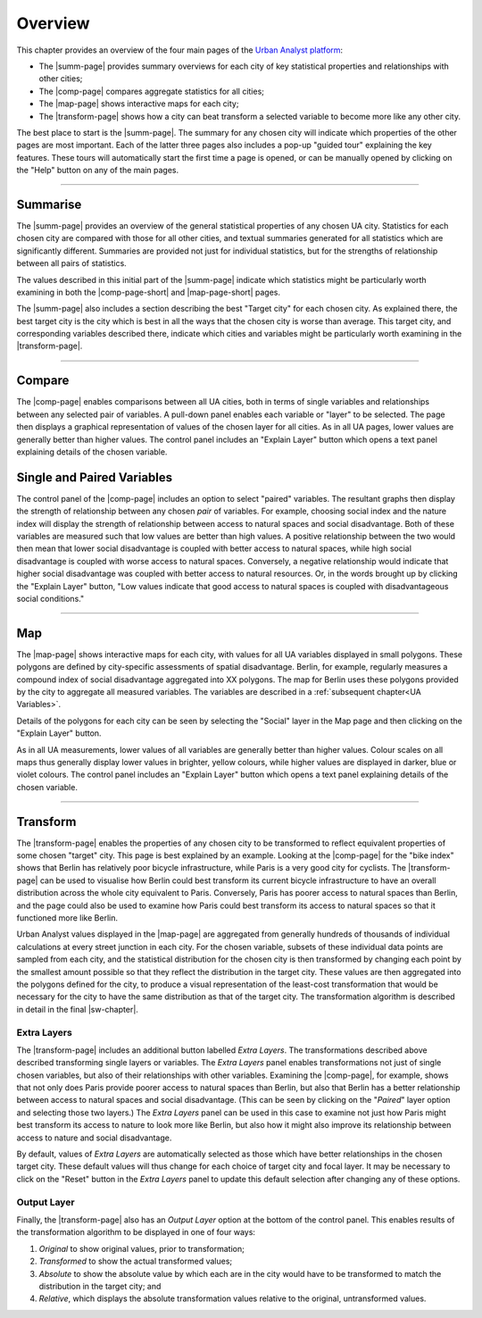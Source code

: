 Overview
###########

This chapter provides an overview of the four main pages of the `Urban Analyst
platform <https://urbananalyst.city>`_:

- The |summ-page| provides summary overviews for each city of key statistical
  properties and relationships with other cities;
- The |comp-page| compares aggregate statistics for all cities;
- The |map-page| shows interactive maps for each city;
- The |transform-page| shows how a city can beat transform a selected variable to become more like any other city.

The best place to start is the |summ-page|. The summary for any chosen city
will indicate which properties of the other pages are most important. Each of
the latter three pages also includes a pop-up "guided tour" explaining the key
features. These tours will automatically start the first time a page is opened,
or can be manually opened by clicking on the "Help" button on any of the main
pages.

.. |summ-page| raw:: html

   <a href="https://urbananalyst.city/summarise">
   <em>Summarise</em> page</a>

.. |comp-page| raw:: html

   <a href="https://urbananalyst.city/compare">
   <em>Compare</em> page</a>

.. |comp-page-short| raw:: html

   <a href="https://urbananalyst.city/compare">
   <em>Compare</em></a>

.. |map-page| raw:: html

   <a href="https://urbananalyst.city/map">
   <em>Map</em> page</a>

.. |map-page-short| raw:: html

   <a href="https://urbananalyst.city/map">
   <em>Map</em></a>

.. |transform-page| raw:: html

   <a href="https://urbananalyst.city/transform">
   <em>Transform</em> page</a>

----

Summarise
*********

The |summ-page| provides an overview of the general statistical properties of
any chosen UA city. Statistics for each chosen city are compared with those for
all other cities, and textual summaries generated for all statistics which are
significantly different. Summaries are provided not just for individual
statistics, but for the strengths of relationship between all pairs of
statistics.

The values described in this initial part of the |summ-page| indicate which
statistics might be particularly worth examining in both the |comp-page-short|
and |map-page-short| pages.


The |summ-page| also includes a section describing the best "Target city" for
each chosen city. As explained there, the best target city is the city which is
best in all the ways that the chosen city is worse than average. This target
city, and corresponding variables described there, indicate which cities and
variables might be particularly worth examining in the |transform-page|.


----

Compare
*******

The |comp-page| enables comparisons between all UA cities, both in terms of
single variables and relationships between any selected pair of variables. A
pull-down panel enables each variable or "layer" to be selected. The page then
displays a graphical representation of values of the chosen layer for all
cities. As in all UA pages, lower values are generally better than higher
values. The control panel includes an "Explain Layer" button which opens a text
panel explaining details of the chosen variable.

Single and Paired Variables
***************************

The control panel of the |comp-page| includes an option to select "paired"
variables. The resultant graphs then display the strength of relationship
between any chosen *pair* of variables. For example, choosing social index and
the nature index will display the strength of relationship between access to
natural spaces and social disadvantage. Both of these variables are measured
such that low values are better than high values. A positive relationship
between the two would then mean that lower social disadvantage is coupled with
better access to natural spaces, while high social disadvantage is coupled with
worse access to natural spaces. Conversely, a negative relationship would
indicate that higher social disadvantage was coupled with better access to
natural resources. Or, in the words brought up by clicking the "Explain Layer"
button, "Low values indicate that good access to natural spaces is coupled with
disadvantageous social conditions."

----

Map
***

The |map-page| shows interactive maps for each city, with values for all UA
variables displayed in small polygons. These polygons are defined by
city-specific assessments of spatial disadvantage. Berlin, for example,
regularly measures a compound index of social disadvantage aggregated into XX
polygons. The map for Berlin uses these polygons provided by the city to
aggregate all measured variables. The variables are described in a
:ref:`subsequent chapter<UA Variables>`.

Details of the polygons for each city can be seen by selecting the "Social"
layer in the Map page and then clicking on the "Explain Layer" button.

As in all UA measurements, lower values of all variables are generally better
than higher values. Colour scales on all maps thus generally display lower
values in brighter, yellow colours, while higher values are displayed in
darker, blue or violet colours. The control panel includes an "Explain Layer"
button which opens a text panel explaining details of the chosen variable.

----

Transform
*********

The |transform-page| enables the properties of any chosen city to be
transformed to reflect equivalent properties of some chosen "target" city. This
page is best explained by an example. Looking at the |comp-page| for the "bike
index" shows that Berlin has relatively poor bicycle infrastructure, while
Paris is a very good city for cyclists. The |transform-page| can be used to
visualise how Berlin could best transform its current bicycle infrastructure to
have an overall distribution across the whole city equivalent to Paris.
Conversely, Paris has poorer access to natural spaces than Berlin, and the page
could also be used to examine how Paris could best transform its access to
natural spaces so that it functioned more like Berlin.

Urban Analyst values displayed in the |map-page| are aggregated from generally
hundreds of thousands of individual calculations at every street junction in
each city. For the chosen variable, subsets of these individual data points are
sampled from each city, and the statistical distribution for the chosen city is
then transformed by changing each point by the smallest amount possible so that
they reflect the distribution in the target city. These values are then
aggregated into the polygons defined for the city, to produce a visual
representation of the least-cost transformation that would be necessary for the
city to have the same distribution as that of the target city. The
transformation algorithm is described in detail in the final |sw-chapter|.

.. |sw-chapter| raw:: html

   <a href="https://docs.urbananalyst.city/software.html">
   <em>Software and Algorithms</em> chapter</a>

Extra Layers
============

The |transform-page| includes an additional button labelled *Extra Layers*. The
transformations described above described transforming single layers or
variables. The *Extra Layers* panel enables transformations not just of single
chosen variables, but also of their relationships with other variables.
Examining the |comp-page|, for example, shows that not only does Paris provide
poorer access to natural spaces than Berlin, but also that Berlin has a better
relationship between access to natural spaces and social disadvantage. (This
can be seen by clicking on the "*Paired*" layer option and selecting those two
layers.) The *Extra Layers* panel can be used in this case to examine not just
how Paris might best transform its access to nature to look more like Berlin,
but also how it might also improve its relationship between access to nature
and social disadvantage.

By default, values of *Extra Layers* are automatically selected as those which
have better relationships in the chosen target city. These default values will
thus change for each choice of target city and focal layer. It may be necessary
to click on the "Reset" button in the *Extra Layers* panel to update this
default selection after changing any of these options.

Output Layer
============

Finally, the |transform-page| also has an *Output Layer* option at the bottom
of the control panel. This enables results of the transformation algorithm to
be displayed in one of four ways:

1. *Original* to show original values, prior to transformation;
2. *Transformed* to show the actual transformed values;
3. *Absolute* to show the absolute value by which each are in the city would
   have to be transformed to match the distribution in the target city; and
4. *Relative*, which displays the absolute transformation values relative to
   the original, untransformed values.

